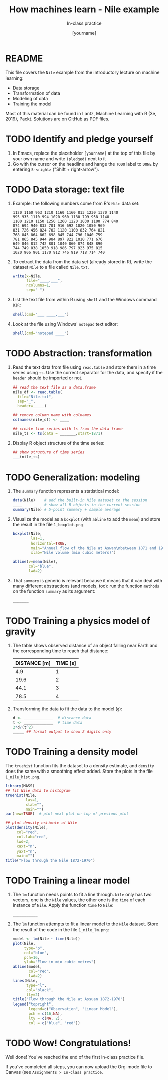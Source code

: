 #+TITLE: How machines learn - Nile example
#+AUTHOR: [yourname]
#+SUBTITLE: In-class practice
#+STARTUP:overview hideblocks indent
#+OPTIONS: toc:nil num:nil ^:nil
#+PROPERTY: header-args:R :session *R* :results output :exports both :noweb yes
* README

This file covers the ~Nile~ example from the introductory lecture on
machine learning:
- Data storage
- Transformation of data
- Modeling of data
- Training the model

Most of this material can be found in Lantz, Machine Learning with R
(3e, 2019), Packt. Solutions are on GitHub as PDF files.

* TODO Identify and pledge yourself

1) In Emacs, replace the placeholder ~[yourname]~ at the top of this
   file by your own name and write ~(pledged)~ next to it
2) Go with the cursor on the headline and hange the ~TODO~ label to ~DONE~
   by entering ~S-<right>~ ("Shift + right-arrow").

* TODO Data storage: text file

1) Example: the following numbers come from R's ~Nile~ data set:
   #+begin_example
   1120 1160 963 1210 1160 1160 813 1230 1370 1140
   995 935 1110 994 1020 960 1180 799 958 1140
   1100 1210 1150 1250 1260 1220 1030 1100 774 840
   874 694 940 833 701 916 692 1020 1050 969
   831 726 456 824 702 1120 1100 832 764 821
   768 845 864 862 698 845 744 796 1040 759
   781 865 845 944 984 897 822 1010 771 676
   649 846 812 742 801 1040 860 874 848 890
   744 749 838 1050 918 986 797 923 975 815
   1020 906 901 1170 912 746 919 718 714 740
   #+end_example

2) To extract the data from the data set (already stored in R), write
   the dataset ~Nile~ to a file called ~Nile.txt~.
   #+begin_src R :results silent
     write(x=Nile,
           file="____.___",
           ncolumns=1,
           sep=" ")
   #+end_src

3) List the text file from within R using ~shell~ and the Windows
   command ~DIR~:
   #+begin_src R
     shell(cmd="___ ____.___")
   #+end_src

4) Look at the file using Windows' ~notepad~ text editor:
   #+begin_src R :results silent
     shell(cmd="notepad ____")
   #+end_src

* TODO Abstraction: transformation

1) Read the text data from file using ~read.table~ and store them in a
   time series using ~ts~. Use the correct separator for the data, and
   specify if the ~header~ should be imported or not.
   #+begin_src R
     ## read the text file as a data.frame
     nile_df <- read.table(
       file="Nile.txt",
       sep="_",
       header=_____)

     ## remove column name with colnames
     colnames(nile_df) <- ____

     ## create time series with ts from the data frame
     nile_ts <- ts(data = _______,start=1871)
   #+end_src

2) Display R object structure of the time series:
   #+begin_src R
     ## show structure of time series
     ___(nile_ts)
   #+end_src

* TODO Generalization: modeling

1) The ~summary~ function represents a statistical model:
   #+begin_src R
     data(Nile)    # add the built-in Nile dataset to the session
     ____          # show all R objects in the current session
     summary(Nile) # 5-point summary + sample average
   #+end_src

2) Visualize the model as a ~boxplot~ (with ~abline~ to add the ~mean~) and
   store the result in the file ~1_boxplot.png~
   #+begin_src R :results graphics file :file ___________
     boxplot(Nile,
             las=1,
             horizontal=TRUE,
             main="Annual flow of the Nile at Aswan\nbetween 1871 and 1970",
             xlab="Nile volume (mio cubic meters)")

     abline(v=mean(Nile),
            col="blue",
            lwd=2)
   #+end_src

3) That ~summary~ is generic is relevant because it means that it can
   deal with many different abstractions (and models, too): run the
   function ~methods~ on the function ~summary~ as its argument:
   #+begin_src R
     _______
   #+end_src

* TODO Training a physics model of gravity

1) The table shows observed distance of an object falling near Earth
   and the corresponding time to reach that distance:
   | DISTANCE [m] | TIME [s] |
   |--------------+----------|
   |          4.9 |        1 |
   |         19.6 |        2 |
   |         44.1 |        3 |
   |         78.5 |        4 |

2) Transforming the data to fit the data to the model (~g~):
   #+begin_src R
     d <- _____________  # distance data
     t <- _____________  # time data
     2*d/(t^2)
     _____ ## format output to show 2 digits only
   #+end_src

* TODO Training a density model

The ~truehist~ function fits the dataset to a density estimate, and
~density~ does the same with a smoothing effect added. Store the plots
in the file ~1_nile_hist.png~.
#+begin_src R :results graphics file :file _______
  library(MASS)
  ## fit Nile data to histogram
  truehist(Nile,
           las=1,
           xlab="",
           main="")
  par(new=TRUE)  # plot next plot on top of previous plot

  ## plot density estimate of Nile
  plot(density(Nile),
       col="red",
       col.lab="red",
       lwd=2,
       xaxt="n",
       yaxt="n",
       main="")
  title("Flow through the Nile 1872-1970")
#+end_src

* TODO Training a linear model

1) The ~lm~ function needs points to fit a line through. ~Nile~ only has
   two vectors, one is the ~Nile~ values, the other one is the ~time~ of
   each instance of ~Nile~. Apply the function ~time~ to ~Nile~:
   #+begin_src R
     ___________
   #+end_src

2) The ~lm~ function attempts to fit a linear model to the ~Nile~
   dataset. Store the result of the code in the file ~1_nile_lm.png~:
   #+begin_src R :results graphics file :file ___________
     model <- lm(Nile ~ time(Nile))
     plot(Nile,
          type="p",
          col="blue",
          pch=16,
          ylab="Flow in mio cubic metres")
     abline(model,
            col="red",
            lwd=2)
     lines(Nile,
           type="l",
           col="black",
           lty=2)
     title("Flow through the Nile at Assuan 1872-1970")
     legend("topright",
            legend=c("Observation", "Linear Model"),
            pch = c(16,NA),
            lty = c(NA, 2),
            col = c("blue", "red"))
   #+end_src

* TODO Wow! Congratulations!

Well done! You've reached the end of the first in-class practice file.

If you've completed all steps, you can now upload the Org-mode file to
Canvas (see ~Assignments > In-class practice~.
